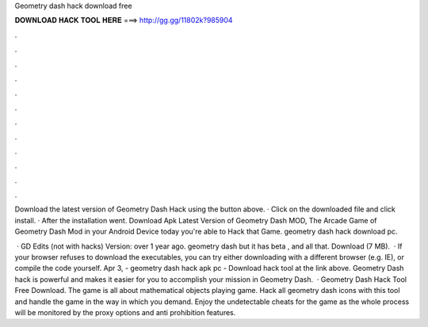 Geometry dash hack download free



𝐃𝐎𝐖𝐍𝐋𝐎𝐀𝐃 𝐇𝐀𝐂𝐊 𝐓𝐎𝐎𝐋 𝐇𝐄𝐑𝐄 ===> http://gg.gg/11802k?985904



.



.



.



.



.



.



.



.



.



.



.



.

Download the latest version of Geometry Dash Hack using the button above. · Click on the downloaded file and click install. · After the installation went. Download Apk Latest Version of Geometry Dash MOD, The Arcade Game of Geometry Dash Mod in your Android Device today you're able to Hack that Game. geometry dash hack download pc.

 · GD Edits (not with hacks) Version: over 1 year ago. geometry dash but it has beta , and all that. Download (7 MB).  · If your browser refuses to download the executables, you can try either downloading with a different browser (e.g. IE), or compile the code yourself. Apr 3, - geometry dash hack apk pc - Download hack tool at the link above. Geometry Dash hack is powerful and makes it easier for you to accomplish your mission in Geometry Dash.  · Geometry Dash Hack Tool Free Download. The game is all about mathematical objects playing game. Hack all geometry dash icons with this tool and handle the game in the way in which you demand. Enjoy the undetectable cheats for the game as the whole process will be monitored by the proxy options and anti prohibition features.
